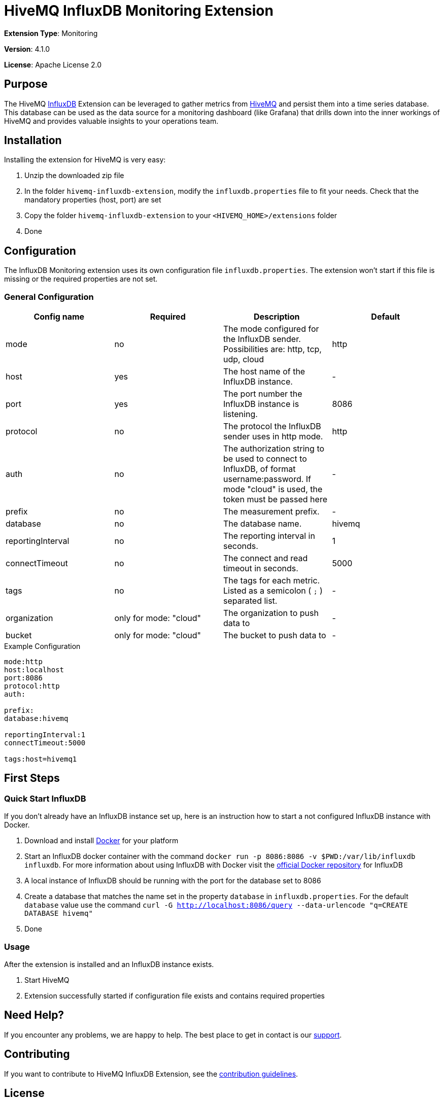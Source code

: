 :hivemq-link: https://www.hivemq.com
:influxdb-link: https://www.influxdata.com/time-series-platform/influxdb/
:hivemq-support: {hivemq-link}/support/
:docker: https://www.docker.com/
:influxdb-docker: https://hub.docker.com/_/influxdb/

= HiveMQ InfluxDB Monitoring Extension

*Extension Type*: Monitoring

*Version*: 4.1.0

*License*: Apache License 2.0

== Purpose

The HiveMQ {influxdb-link}[InfluxDB^] Extension can be leveraged to gather metrics from {hivemq-link}[HiveMQ^] and persist them into a time series database.
This database can be used as the data source for a monitoring dashboard (like Grafana) that drills down into the inner workings of HiveMQ and provides valuable insights to your operations team.

== Installation

Installing the extension for HiveMQ is very easy:

. Unzip the downloaded zip file
. In the folder `hivemq-influxdb-extension`, modify the `influxdb.properties` file to fit your needs.
  Check that the mandatory properties (host, port) are set
. Copy the folder `hivemq-influxdb-extension` to your `<HIVEMQ_HOME>/extensions` folder
. Done

== Configuration

The InfluxDB Monitoring extension uses its own configuration file `influxdb.properties`.
The extension won't start if this file is missing or the required properties are not set.

=== General Configuration

|===
| Config name | Required | Description | Default

| mode | no | The mode configured for the InfluxDB sender. Possibilities are: http, tcp, udp, cloud | http
| host | yes | The host name of the InfluxDB instance. | -
| port | yes | The port number the InfluxDB instance is listening. | 8086
| protocol | no | The protocol the InfluxDB sender uses in http mode. | http
| auth | no | The authorization string to be used to connect to InfluxDB, of format username:password. If mode "cloud" is used, the token must be passed here| -
| prefix | no | The measurement prefix. | -
| database | no | The database name. | hivemq
| reportingInterval | no | The reporting interval in seconds. | 1
| connectTimeout | no | The connect and read timeout in seconds. | 5000
| tags | no | The tags for each metric. Listed as a semicolon ( `;` ) separated list. | -
| organization | only for mode: "cloud" | The organization to push data to | -
| bucket | only for mode: "cloud" | The bucket to push data to | -

|===

.Example Configuration
[source]
----
mode:http
host:localhost
port:8086
protocol:http
auth:

prefix:
database:hivemq

reportingInterval:1
connectTimeout:5000

tags:host=hivemq1
----

== First Steps

=== Quick Start InfluxDB

If you don't already have an InfluxDB instance set up, here is an instruction how to start a not configured InfluxDB instance with Docker.

. Download and install {docker}[Docker^] for your platform
. Start an InfluxDB docker container with the command `docker run -p 8086:8086 -v $PWD:/var/lib/influxdb influxdb`.
  For more information about using InfluxDB with Docker visit the {influxdb-docker}[official Docker repository^] for InfluxDB
. A local instance of InfluxDB should be running with the port for the database set to 8086
. Create a database that matches the name set in the property `database` in `influxdb.properties`.
  For the default `database` value use the command `curl -G http://localhost:8086/query --data-urlencode "q=CREATE DATABASE hivemq"`
. Done

=== Usage

After the extension is installed and an InfluxDB instance exists.

. Start HiveMQ
. Extension successfully started if configuration file exists and contains required properties

== Need Help?

If you encounter any problems, we are happy to help.
The best place to get in contact is our {hivemq-support}[support^].

== Contributing

If you want to contribute to HiveMQ InfluxDB Extension, see the link:CONTRIBUTING.md[contribution guidelines].

== License

HiveMQ InfluxDB Extension is licensed under the `APACHE LICENSE, VERSION 2.0`.
A copy of the license can be found link:LICENSE[here].
